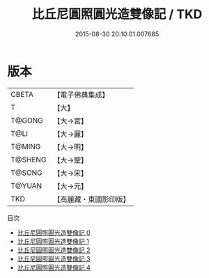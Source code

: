 #+TITLE: 比丘尼圓照圓光造雙像記 / TKD

#+DATE: 2015-08-30 20:10:01.007685
* 版本
 |     CBETA|【電子佛典集成】|
 |         T|【大】     |
 |    T@GONG|【大→宮】   |
 |      T@LI|【大→麗】   |
 |    T@MING|【大→明】   |
 |   T@SHENG|【大→聖】   |
 |    T@SONG|【大→宋】   |
 |    T@YUAN|【大→元】   |
 |       TKD|【高麗藏・東國影印版】|
目次
 - [[file:KR6i0110_000.txt][比丘尼圓照圓光造雙像記 0]]
 - [[file:KR6i0110_001.txt][比丘尼圓照圓光造雙像記 1]]
 - [[file:KR6i0110_002.txt][比丘尼圓照圓光造雙像記 2]]
 - [[file:KR6i0110_003.txt][比丘尼圓照圓光造雙像記 3]]
 - [[file:KR6i0110_004.txt][比丘尼圓照圓光造雙像記 4]]
